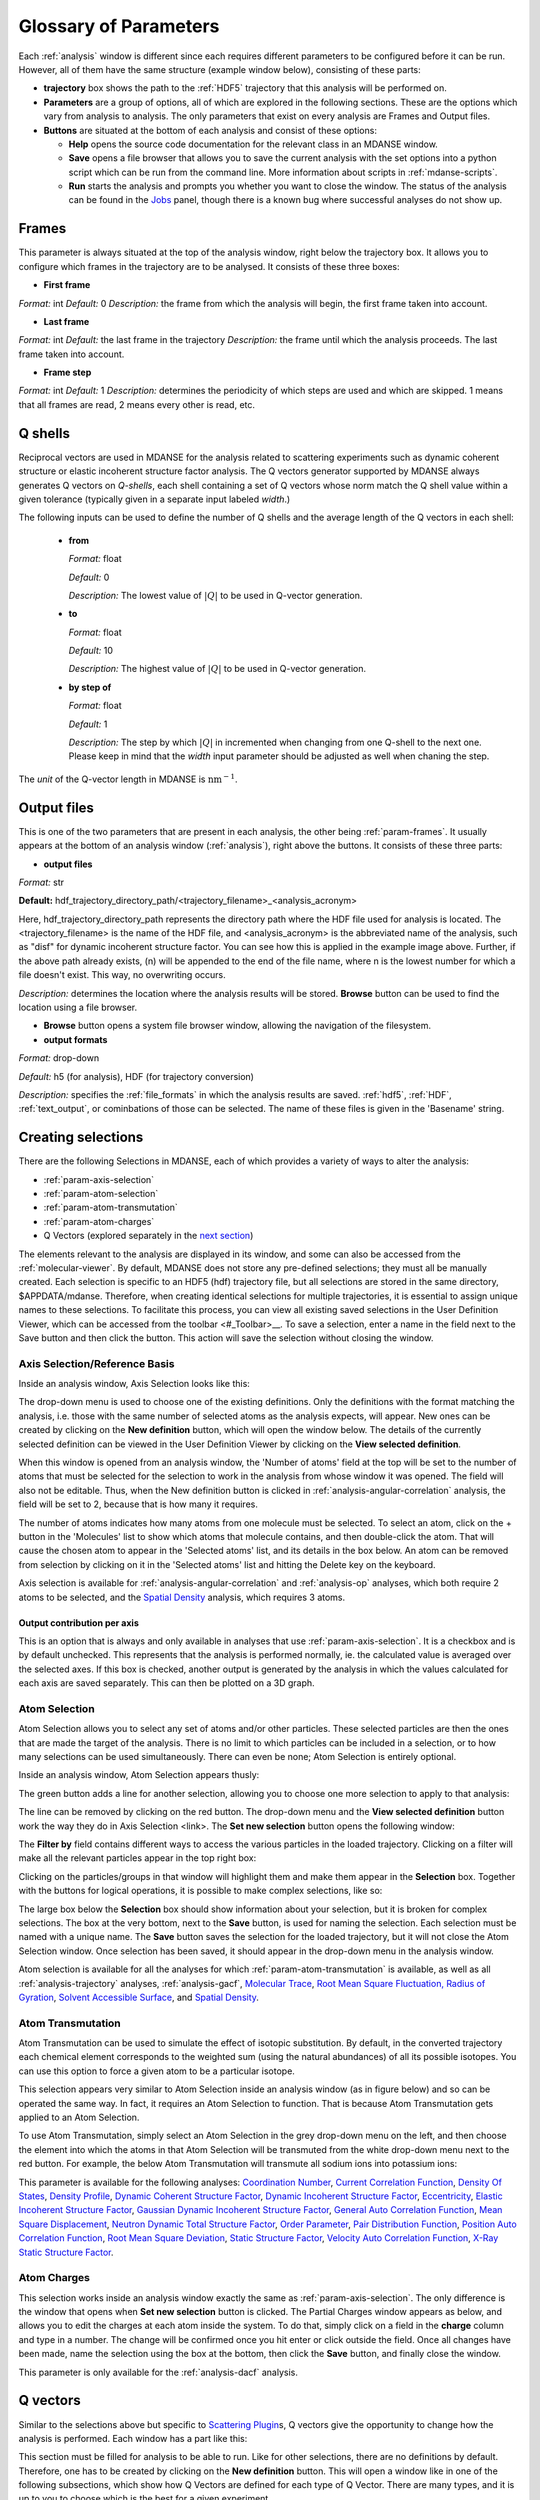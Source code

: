 
.. _parameters:

Glossary of Parameters
=======================

Each :ref:`analysis` window is different since each requires
different parameters to be configured before it can be run. However, all
of them have the same structure (example window below), consisting of
these parts:

-  **trajectory** box shows the path to the :ref:`HDF5`
   trajectory that this analysis will
   be performed on.

-  **Parameters** are a group of options, all of which are explored in
   the following sections. These are the options which vary from
   analysis to analysis. The only parameters that exist on every
   analysis are Frames and Output files.

-  **Buttons** are situated at the bottom of each analysis and consist
   of these options:

   -  **Help** opens the source code documentation for the relevant
      class in an MDANSE window.
   -  **Save** opens a file browser that allows you to save the current
      analysis with the set options into a python script which can be
      run from the command line. More information about scripts in
      :ref:`mdanse-scripts`.
   -  **Run** starts the analysis and prompts you whether you want to
      close the window. The status of the analysis can be found in the
      `Jobs <#_Jobs>`__ panel, though there is a known bug where
      successful analyses do not show up.

.. image:: ./Pictures/10000001000003220000021BA346CFB73717C1BE.png

.. _param-frames:

Frames
~~~~~~

.. image:: ./Pictures/10000001000003220000021BA346CFB73717C1BE.png

This parameter is always situated at the top of the analysis window,
right below the trajectory box. It allows you to configure which frames
in the trajectory are to be analysed. It consists of these three boxes:

-  **First frame**

*Format:* int
*Default:* 0
*Description:* the frame from which the analysis will begin, the first
frame taken into account.

-  **Last frame**

*Format:* int
*Default:* the last frame in the trajectory
*Description:* the frame until which the analysis proceeds. The last
frame taken into account.

-  **Frame step**

*Format:* int
*Default:* 1
*Description:* determines the periodicity of which steps are used and
which are skipped. 1 means that all frames are read, 2 means every other
is read, etc.

.. _param-qshells:

Q shells
~~~~~~~~

Reciprocal vectors are used in MDANSE for the analysis related
to scattering experiments such as dynamic coherent structure 
or elastic incoherent structure factor analysis.
The Q vectors generator supported by MDANSE always generates
Q vectors on *Q-shells*, each shell containing a set of Q vectors whose 
norm match the Q shell value within a given tolerance (typically
given in a separate input labeled *width*.)

The following inputs can be used to define the number of Q shells and the
average length of the Q vectors in each shell:

   -  **from**

      *Format:* float

      *Default:* 0

      *Description:* The lowest value of :math:`|Q|` to be used in
      Q-vector generation.

   -  **to**

      *Format:* float

      *Default:* 10

      *Description:* The highest value of :math:`|Q|` to be used in
      Q-vector generation.

   -  **by step of**

      *Format:* float

      *Default:* 1

      *Description:* The step by which :math:`|Q|` in incremented when
      changing from one Q-shell to the next one. Please keep in mind
      that the *width* input parameter should be adjusted as well when
      chaning the step.

The *unit* of the Q-vector length in MDANSE is :math:`\text{nm}^{-1}`.

.. _param-output-files:

Output files
~~~~~~~~~~~~

.. image:: ./Pictures/100000010000030400000042DC1FC2D755A00B07.png

This is one of the two parameters that are present in each analysis, the
other being :ref:`param-frames`. It usually appears at the bottom of
an analysis window (:ref:`analysis`), right above the
buttons. It consists of these three parts:

-  **output files**

*Format:* str

**Default:** 
hdf_trajectory_directory_path/<trajectory_filename>_<analysis_acronym>

Here, hdf_trajectory_directory_path represents the
directory path where the HDF file used for analysis
is located. The <trajectory_filename> is the name
of the HDF file, and <analysis_acronym> is the
abbreviated name of the analysis, such as "disf" for
dynamic incoherent structure factor. You can see how
this is applied in the example image above.
Further, if the above path already exists, (n) will be appended to the
end of the file name, where n is the lowest number for which a file
doesn't exist. This way, no overwriting occurs.

*Description:* determines the location where the analysis results will
be stored. **Browse** button can be used to find the location using a
file browser.

-  **Browse** button opens a system file browser window, allowing the
   navigation of the filesystem.
-  **output formats**

*Format:* drop-down

*Default:* h5 (for analysis), HDF (for trajectory conversion)

*Description:* specifies the :ref:`file_formats` in
which the analysis results are saved. :ref:`hdf5`, :ref:`HDF`,
:ref:`text_output`, or cominbations of those can be selected.
The name of these files is given in the 'Basename' string.

Creating selections
~~~~~~~~~~~~~~~~~~~

There are the following Selections in MDANSE, each of which provides a
variety of ways to alter the analysis:

-  :ref:`param-axis-selection`
-  :ref:`param-atom-selection`
-  :ref:`param-atom-transmutation`
-  :ref:`param-atom-charges`
-  Q Vectors (explored separately in the `next
   section <#_A3.4._Q_vectors>`__)

The elements relevant to the analysis are displayed
in its window, and some can also be accessed from
the :ref:`molecular-viewer`. By default, MDANSE does not
store any pre-defined selections; they must all be manually
created. Each selection is specific to an HDF5 (hdf) trajectory
file, but all selections are stored in the same directory,
$APPDATA/mdanse. Therefore, when creating identical selections for
multiple trajectories, it is essential to assign unique names to
these selections. To facilitate this process, you can view all
existing saved selections in the User Definition Viewer, which
can be accessed from the toolbar <#_Toolbar>__. To save a selection,
enter a name in the field next to the Save button and then click
the button. This action will save the selection without closing
the window.

.. _param-axis-selection:

Axis Selection/Reference Basis
^^^^^^^^^^^^^^^^^^^^^^^^^^^^^^

Inside an analysis window, Axis Selection looks like this:

.. image:: ./Pictures/10000001000003090000003B6471CB689476B467.png

The drop-down menu is used to choose one of the existing definitions.
Only the definitions with the format matching the analysis, i.e. those
with the same number of selected atoms as the analysis expects, will
appear. New ones can be created by clicking on the **New definition**
button, which will open the window below. The details of the currently
selected definition can be viewed in the User Definition Viewer by
clicking on the **View selected definition**.

.. image:: ./Pictures/100000010000024A000002509C35D54A8D72A4C8.png

When this window is opened from an analysis window, the 'Number of
atoms' field at the top will be set to the number of atoms that must be
selected for the selection to work in the analysis from whose window it
was opened. The field will also not be editable. Thus, when the New
definition button is clicked in :ref:`analysis-angular-correlation`
analysis, the field will be set
to 2, because that is how many it requires.

The number of atoms indicates how many atoms from one molecule must be
selected. To select an atom, click on the + button in the 'Molecules'
list to show which atoms that molecule contains, and then double-click
the atom. That will cause the chosen atom to appear in the 'Selected
atoms' list, and its details in the box below. An atom can be removed
from selection by clicking on it in the 'Selected atoms' list and
hitting the Delete key on the keyboard.

.. image:: ./Pictures/100000010000024A0000024F4D31AD6A44D2DC96.png

Axis selection is available for :ref:`analysis-angular-correlation`
and :ref:`analysis-op` analyses, which both require 2 atoms to
be selected, and the `Spatial Density <#_Spatial_Density>`__ analysis,
which requires 3 atoms.

Output contribution per axis
''''''''''''''''''''''''''''

.. image:: ./Pictures/10000001000003220000027563B8CBFF70E2089C.png

This is an option that is always and only available in analyses that use
:ref:`param-axis-selection`. It is a checkbox and is by
default unchecked. This represents that the analysis is performed
normally, ie. the calculated value is averaged over the selected axes.
If this box is checked, another output is generated by the analysis in
which the values calculated for each axis are saved separately. This can
then be plotted on a 3D graph.

.. _param-atom-selection:

Atom Selection
^^^^^^^^^^^^^^

Atom Selection allows you to select any set of atoms and/or other
particles. These selected particles are then the ones that are made the
target of the analysis. There is no limit to which particles can be
included in a selection, or to how many selections can be used
simultaneously. There can even be none; Atom Selection is entirely
optional.

Inside an analysis window, Atom Selection appears thusly:

.. image:: ./Pictures/100000010000030800000047DA737593A6C8ED75.png

The green button adds a line for another selection, allowing you to
choose one more selection to apply to that analysis:

.. image:: ./Pictures/100000010000030200000070CC785E9ACCB53208.png

The line can be removed by clicking on the red button. The drop-down
menu and the **View selected definition** button work the way they do in
Axis Selection <link>. The **Set new selection** button opens the
following window:

.. image:: ./Pictures/100000010000024B00000251035B45CB484FE36D.png

The **Filter by** field contains different ways to access the various
particles in the loaded trajectory. Clicking on a filter will make all
the relevant particles appear in the top right box:

.. image:: ./Pictures/10000001000002480000024FA666A56C2A7CF8F5.png

Clicking on the particles/groups in that window will highlight them and
make them appear in the **Selection** box. Together with the buttons for
logical operations, it is possible to make complex selections, like so:

.. image:: ./Pictures/100000010000024900000255AD8D31ECFB0A37B1.png

The large box below the **Selection** box should show information about
your selection, but it is broken for complex selections. The box at the
very bottom, next to the **Save** button, is used for naming the
selection. Each selection must be named with a unique name. The **Save**
button saves the selection for the loaded trajectory, but it will not
close the Atom Selection window. Once selection has been saved, it
should appear in the drop-down menu in the analysis window.

Atom selection is available for all the analyses for which
:ref:`param-atom-transmutation` is available, as well as all
:ref:`analysis-trajectory` analyses, :ref:`analysis-gacf`, `Molecular
Trace <#_Molecular_Trace>`__, `Root Mean Square
Fluctuation, <#_Root_Mean_Square_1>`__ `Radius of
Gyration <#_Radius_Of_Gyration>`__, `Solvent Accessible
Surface <#_Solvent_Accessible_Surface>`__, and `Spatial
Density <#_Spatial_Density>`__.

.. _param-atom-transmutation:

Atom Transmutation
^^^^^^^^^^^^^^^^^^

Atom Transmutation can be used to simulate the effect of isotopic
substitution. By default, in the converted trajectory each chemical
element corresponds to the weighted sum (using the natural abundances)
of all its possible isotopes. You can use this option to force a given
atom to be a particular isotope.

This selection appears very similar to Atom Selection inside an analysis
window (as in figure below) and so can be operated the same way. In
fact, it requires an Atom Selection to function. That is because Atom
Transmutation gets applied to an Atom Selection.

.. image:: ./Pictures/10000001000003070000007D5FB1F7297C409C62.png

To use Atom Transmutation, simply select an Atom Selection in the grey
drop-down menu on the left, and then choose the element into which the
atoms in that Atom Selection will be transmuted from the white drop-down
menu next to the red button. For example, the below Atom Transmutation
will transmute all sodium ions into potassium ions:

.. image:: ./Pictures/10000001000002FC00000077E7EBAA5ADD00FF40.png

This parameter is available for the following analyses: `Coordination
Number <#_Coordination_Number>`__, `Current Correlation
Function <#_Current_Correlation_Function>`__, `Density Of
States <#_Density_Of_States>`__, `Density
Profile <#_Density_Profile>`__, `Dynamic Coherent Structure
Factor <#_Dynamic_Coherent_Structure>`__, `Dynamic Incoherent Structure
Factor <#_Dynamic_Incoherent_Structure>`__,
`Eccentricity <#_Eccentricity>`__, `Elastic Incoherent Structure
Factor <#_Elastic_Incoherent_Structure>`__, `Gaussian Dynamic Incoherent
Structure Factor <#_Gaussian_Dynamic_Incoherent>`__, `General Auto
Correlation Function <#_General_AutoCorrelation_Function>`__, `Mean
Square Displacement <#_Mean_Square_Displacement>`__, `Neutron Dynamic
Total Structure Factor <#_Neutron_Dynamic_Total>`__, `Order
Parameter <#_Order_Parameter>`__, `Pair Distribution
Function <#_Pair_Distribution_Function>`__, `Position Auto Correlation
Function <#_Position_AutoCorrelation_Function>`__, `Root Mean Square
Deviation <#_Root_Mean_Square>`__, `Static Structure
Factor <#_Static_Structure_Factor>`__, `Velocity Auto Correlation
Function <#_Velocity_AutoCorrelation_Function>`__, `X-Ray Static
Structure Factor <#_Xray_Static_Structure>`__.

.. _param-atom-charges:

Atom Charges
^^^^^^^^^^^^

This selection works inside an analysis window exactly the same as
:ref:`param-axis-selection`. The only difference is the window that
opens when **Set new selection** button is clicked. The Partial Charges
window appears as below, and allows you to edit the charges at each atom
inside the system. To do that, simply click on a field in the **charge**
column and type in a number. The change will be confirmed once you hit
enter or click outside the field. Once all changes have been made, name
the selection using the box at the bottom, then click the **Save**
button, and finally close the window.

.. image:: ./Pictures/100000010000024900000250A7ED210266718E94.png

This parameter is only available for the
:ref:`analysis-dacf` analysis.

.. _param-q-vectors:

Q vectors
~~~~~~~~~

Similar to the selections above but specific to `Scattering
Plugin <#_Scattering>`__\ s, Q vectors give the opportunity to change
how the analysis is performed. Each window has a part like this:

.. image:: ./Pictures/10000001000003050000003F7D1CF6AF37C53021.png

This section must be filled for analysis to be able to run. Like for
other selections, there are no definitions by default. Therefore, one
has to be created by clicking on the **New definition** button. This
will open a window like in one of the following subsections, which show
how Q Vectors are defined for each type of Q Vector. There are many
types, and it is up to you to choose which is the best for a given
experiment.

Once a definition of choice exists, it can be selected from the
drop-down menu. The **View selected definition** opens the User
Definition viewer <link> at the currently selected definition.

Spherical Lattice Vectors
^^^^^^^^^^^^^^^^^^^^^^^^^

Generates a set of hkl vectors compatible with the simulation box and
groups them in shells going from the minimum and maximum values provided
by the user with the given step (the values have to be given in
nm\ :sup:`-1`). The maximum number of vectors in each shell must also be
given. Increasing the number of vectors will improve the statistics of
your result, but the calculation will also take longer. Note also that
for the lowest values of \|Q|, the number of hkl vectors available may
be much smaller than this maximum number of vectors. The width defines
the accepted tolerance for a shell, so often the value for the width
will be the same as the step value. But it is also possible to give a
much smaller width in order to ensure a “high Q resolution” around
well-defined \|Q\| values.

This will be the usual choice whenever you want to compute the dynamical
coherent structure factor on an isotropic sample (a liquid or a
crystalline powder).

.. image:: ./Pictures/1000000100000312000002131D552DD432567B3E.png

-  **seed**

*Format:* int
*Default:* 0
*Description*: the RNG seed used to generate the vectors. This will
ensure that the same random numbers are generated when the same **seed**
is used, therefore making the calculation more reproducible.

-  :ref:`param-qshells`

-  **n vectors**

   *Format:* int
   *Default:* 50
   *Description:* the number of hkl vectors in each shell. Higher values
   result in higher accuracy but at the cost of longer computational time.

-  **width**

   *Format:* float
   *Default:* 1.0
   *Description:* the accepted tolerance of each shell. It is often
   identical to **by step of**.

-  **Generate** button generates the hkl vectors based on the
   specifications above. It must be clicked before the vectors can be
   saved.
-  **Name**

   *Format:* str
   *Default:* None
   *Description:* this is the empty box at the bottom of the window. It
   allows you to name the generated vectors. This must be set before the
   vectors can be saved.

-  **Save** button saves the generated vectors. It does not close the Q
   Vectors window.

Circular Lattice Vectors
^^^^^^^^^^^^^^^^^^^^^^^^

Similar to Spherical Lattice Vectors, but in this case the vectors are
generated only in a plane perpendicular to the two axes given.

.. image:: ./Pictures/1000000100000313000002B80FE3D39AE365B8F3.png

-  **seed**

   *Format:* int
   *Default:* 0
   *Description*: the RNG seed used to generate the vectors. This will
   ensure that the same random numbers are generated when the same **seed**
   is used, therefore making the calculation more reproducible.

-  :ref:`param-qshells`

-  **n vectors**

   *Format:* int
   *Default:* 50
   *Description:* the number of hkl vectors in each shell. Higher values
   result in higher accuracy but at the cost of longer computational time.

-  **width**

   *Format:* float
   *Default:* 1.0
   *Description:* the accepted tolerance of each shell. It is often
   identical to **by step of**.

-  axis 1

   -  **x-component**

      *Format:* int
      *Default:* 1
      *Description:* the x-components of the first axis used to specify the
      plane.

   -  **y-component**

      *Format:* int
      *Default:* 0
      *Description:* the y-components of the first axis used to specify the
      plane.

   -  **z-component**

      *Format:* int
      *Default:* 0
      *Description:* the z-components of the first axis used to specify the
      plane.

-  axis 2

   -  **x-component**

      *Format:* int
      *Default: 0*
      *Description:* the x-components of the second axis used to specify the
      plane.

   -  **y-component**

      *Format:* int
      *Default:* 1
      *Description:* the y-components of the second axis used to specify the
      plane.

   -  **z-component**

      *Format:* int
      *Default:* 0
      *Description:* the z-components of the second axis used to specify the
      plane.

-  **Generate** button generates the hkl vectors based on the
   specifications above. It must be clicked before the vectors can be
   saved.
-  **Name**

   *Format:* str
   *Default:* None
   *Description:* this is the empty box at the bottom of the window. It
   allows you to name the generated vectors. This must be set before the
   vectors can be saved.

-  **Save** button saves the generated vectors. It does not close the Q
   Vectors window.

Linear Lattice Vectors
^^^^^^^^^^^^^^^^^^^^^^

Similar to Spherical Lattice Vectors and CircularLattice Vectors, but
now the vectors are generated only along a specific direction determined
by the axis given.

.. image:: ./Pictures/100000010000030F0000025C4113EA5B9835A7B9.png

-  **seed**

   *Format:* int
   *Default:* 0
   *Description*: the RNG seed used to generate the vectors. This will
   ensure that the same random numbers are generated when the same **seed**
   is used, therefore making the calculation more reproducible.

-  :ref:`param-qshells`

-  **n vectors**

   *Format:* int
   *Default:* 50
   *Description:* the number of hkl vectors in each shell. Higher values
   result in higher accuracy but at the cost of longer computational time.

-  **width**

   *Format:* float
   *Default:* 1.0
   *Description:* the accepted tolerance of each shell. It is often
   identical to **by step of**.

-  axis

   -  **x-component**

      *Format:* int
      *Default:* 1
      *Description:* the x-components of the specified axis.

   -  **y-component**

      *Format:* int
      *Default:* 0
      *Description:* the y-components of the specified axis.

   -  **z-component**

      *Format:* int
      *Default:* 0
      *Description:* the z-components of the specified axis.

-  **Generate** button generates the hkl vectors based on the
   specifications above. It must be clicked before the vectors can be
   saved.
-  **Name**

   *Format:* str
   *Default:* None
   *Description:* this is the empty box at the bottom of the window. It
   allows you to name the generated vectors. This must be set before the
   vectors can be saved.

-  **Save** button saves the generated vectors. It does not close the Q
   Vectors window.

Miller Indices Lattice Vectors
^^^^^^^^^^^^^^^^^^^^^^^^^^^^^^

Similar to spherical_lattice, as it generates integer hkl vectors, but
provides extra flexibility in selecting the hkl values. For example, it
can be used to generate only h00 vectors.

.. image:: ./Pictures/100000010000031100000260CCD5B8A592078403.png

-  **seed**

   *Format:* int
   *Default:* 0
   *Description*: the RNG seed used to generate the vectors. This will
   ensure that the same random numbers are generated when the same **seed**
   is used, therefore making the calculation more reproducible.

-  :ref:`param-qshells`

-  **width**

   *Format:* float
   *Default:* 1.0
   *Description:* the accepted tolerance of each shell. It is often
   identical to **by step of**.

-  h (and the same goes for k and l fields)

   -  **from**

      *Format:* int
      *Default:* 0
      *Description:* the minimum value used to construct the range of h
      vectors.

   -  **to**

      *Format:* int
      *Default:* 0
      *Description:* the maximum value used to construct the range of h
      vectors.

   -  **by step of**

      *Format:* int
      *Default:* 1
      *Description:* the step used to construct the range of h vectors. If it
      is 1, every integer between **from** and **to** is placed into the
      range, if it is 2, every other, etc.

-  **Generate** button generates the hkl vectors based on the
   specifications above. It must be clicked before the vectors can be
   saved.
-  **Name**

   *Format:* str
   *Default:* None
   *Description:* this is the empty box at the bottom of the window. It
   allows you to name the generated vectors. This must be set before the
   vectors can be saved.

-  **Save** button saves the generated vectors. It does not close the Q
   Vectors window.

Spherical Vectors
^^^^^^^^^^^^^^^^^

Similar to Spherical Lattice Vectors, but the generated hkl are not
integers. This means that **these vectors should never be used to
compute any coherent property!** But you can use them if you are only
interested in single particle properties, as the dynamic incoherent or
the elastic incoherent structure factor. They have the advantage that
there are no limitations in the available values, so you will be able to
generate always as many vectors as you want, including at low \|Q|.

However, if you are interested in computing and comparing/combining both
the dynamic coherent and incoherent structure factors, it is preferable
that you generate a single set of vectors using the Spherical_lattice
option and use the same set for both calculations.

.. image:: ./Pictures/10000001000003130000021078646D692A64AF83.png

-  **seed**

   *Format:* int
   *Default:* 0
   *Description*: the RNG seed used to generate the vectors. This will
   ensure that the same random numbers are generated when the same **seed**
   is used, therefore making the calculation more reproducible.

-  :ref:`param-qshells`

-  **n vectors**

   *Format:* int
   *Default:* 50
   *Description:* the number of hkl vectors in each shell. Higher values
   result in higher accuracy but at the cost of longer computational time.

-  **width**

   *Format:* float
   *Default:* 1.0
   *Description:* the accepted tolerance of each shell. It is often
   identical to **by step of**.

-  **Generate** button generates the hkl vectors based on the
   specifications above. It must be clicked before the vectors can be
   saved.
-  **Name**

   *Format:* str
   *Default:* None
   *Description:* this is the empty box at the bottom of the window. It
   allows you to name the generated vectors. This must be set before the
   vectors can be saved.

-  **Save** button saves the generated vectors. It does not close the Q
   Vectors window.

Circular Vectors
^^^^^^^^^^^^^^^^

Similar to Spherical Vectors, but in this case the vectors are generated
only in a plane perpendicular to the two axes given.

.. image:: ./Pictures/1000000100000312000002D77678DDABC09BFDCA.png

-  **seed**

   *Format:* int
   *Default:* 0
   *Description*: the RNG seed used to generate the vectors. This will
   ensure that the same random numbers are generated when the same **seed**
   is used, therefore making the calculation more reproducible.

-  :ref:`param-qshells`

-  **n vectors**

   *Format:* int
   *Default:* 50
   *Description:* the number of hkl vectors in each shell. Higher values
   result in higher accuracy but at the cost of longer computational time.

-  **width**

   *Format:* float
   *Default:* 1.0
   *Description:* the accepted tolerance of each shell. It is often
   identical to **by step of**.

-  axis 1

   -  **x-component**

      *Format:* int
      *Default:* 1
      *Description:* the x-components of the first axis used to specify the
      plane.

   -  **y-component**

      *Format:* int
      *Default:* 0
      *Description:* the y-components of the first axis used to specify the
      plane.

   -  **z-component**

      *Format:* int
      *Default:* 0
      *Description:* the z-components of the first axis used to specify the
      plane.

-  axis 2

   -  **x-component**

      *Format:* int
      *Default: 0*
      *Description:* the x-components of the second axis used to specify the
      plane.

   -  **y-component**

      *Format:* int
      *Default:* 1
      *Description:* the y-components of the second axis used to specify the
      plane.

   -  **z-component**

      *Format:* int
      *Default:* 0
      *Description:* the z-components of the second axis used to specify the
      plane.

-  **Generate** button generates the hkl vectors based on the
   specifications above. It must be clicked before the vectors can be
   saved.
-  **Name**

   *Format:* str
   *Default:* None
   *Description:* this is the empty box at the bottom of the window. It
   allows you to name the generated vectors. This must be set before the
   vectors can be saved.

-  **Save** button saves the generated vectors. It does not close the Q
   Vectors window.

Linear Vectors
^^^^^^^^^^^^^^

Similar to Spherical Vectors and Circular Vectors, but now the vectors
are generated only along a specific direction determined by the axis
given.

.. image:: ./Pictures/1000000100000312000002623129F3A7253B13AD.png

-  **seed**

   *Format:* int
   *Default:* 0
   *Description*: the RNG seed used to generate the vectors. This will
   ensure that the same random numbers are generated when the same **seed**
   is used, therefore making the calculation more reproducible.

-  :ref:`param-qshells`

-  **n vectors**

   *Format:* int
   *Default:* 50
   *Description:* the number of hkl vectors in each shell. Higher values
   result in higher accuracy but at the cost of longer computational time.

-  **width**

   *Format:* float
   *Default:* 1.0
   *Description:* the accepted tolerance of each shell. It is often
   identical to **by step of**.

-  axis

   -  **x-component**

      *Format:* int
      *Default:* 1
      *Description:* the x-components of the specified axis.

   -  **y-component**

      *Format:* int
      *Default:* 0
      *Description:* the y-components of the specified axis.

   -  **z-component**

      *Format:* int
      *Default:* 0
      *Description:* the z-components of the specified axis.

-  **Generate** button generates the hkl vectors based on the
   specifications above. It must be clicked before the vectors can be
   saved.
-  **Name**

   *Format:* str
   *Default:* None
   *Description:* this is the empty box at the bottom of the window. It
   allows you to name the generated vectors. This must be set before the
   vectors can be saved.

-  **Save** button saves the generated vectors. It does not close the Q
   Vectors window.

Grid Vectors
^^^^^^^^^^^^

Generates hkl vectors in the given range. They are grouped together
according to the given qstep.

.. image:: ./Pictures/1000000100000312000002168C1C6AF89094EC7A.png

-  **seed**

   *Format:* int
   *Default:* 0
   *Description*: the RNG seed used to generate the vectors. This will
   ensure that the same random numbers are generated when the same **seed**
   is used, therefore making the calculation more reproducible.

-  hrange (and the same goes for krange and lrange fields)

   -  **from**

      *Format:* int
      *Default:* 0
      *Description:* the minimum value used to construct the range of h
      vectors.

   -  **to**

      *Format:* int
      *Default:* 0
      *Description:* the maximum value used to construct the range of h
      vectors.

   -  **by step of**

      *Format:* int
      *Default:* 1
      *Description:* the step used to construct the range of h vectors. If it
      is 1, every integer between **from** and **to** is placed into the
      range, if it is 2, every other, etc.

-  **qstep**

   *Format:* float
   *Default:* 0.01
   *Description:* determines how the hkl vectors are grouped.

-  **Generate** button generates the hkl vectors based on the
   specifications above. It must be clicked before the vectors can be
   saved.
-  **Name**

   *Format:* str
   *Default:* None
   *Description:* this is the empty box at the bottom of the window. It
   allows you to name the generated vectors. This must be set before the
   vectors can be saved.

-  **Save** button saves the generated vectors. It does not close the Q
   Vectors window.

Approximated Dispersion Vectors
^^^^^^^^^^^^^^^^^^^^^^^^^^^^^^^

Generates Q vectors along the line joining the 2 Q-points given as
input.

.. image:: ./Pictures/1000000100000315000001D1BF3B69F011009E2F.png

-  **generator**

   *Format:* drop-down
   *Default:* circular_lattice
   *Description:* the selection of which type of Q Vectors is being
   defined.

-  Q start (nm^-1) – the first of the two Q points (the same goes for
   the second one)

   -  **x-component**

      *Format:* int
      *Default:* 1
      *Description:* the x-component of this Q point.

   -  **y-component**

      *Format:* int
      *Default:* 0
      *Description:* the y-component of this Q point.

   -  **z-component**

      *Format:* int
      *Default:* 0
      *Description:* the z-component of this Q point.

-  **Q step (nm^-1)**

   *Format:* float
   *Default:* 0.1
   *Description:* the increment by which Q is increased when tracing the
   line between the two points.

-  **Generate** button generates the hkl vectors based on the
   specifications above. It must be clicked before the vectors can be
   saved.

-  **Name**

   *Format:* str
   *Default:* None
   *Description:* this is the empty box at the bottom of the window. It
   allows you to name the generated vectors. This must be set before the
   vectors can be saved.

-  **Save** button saves the generated vectors. It does not close the Q
   Vectors window.

.. _param-group-coordinates:

Group coordinates
~~~~~~~~~~~~~~~~~

.. image:: ./Pictures/1000000100000323000002D1329469D922AFA541.png

Most of the analyses provide the Group coordinates option. The default
value is atom, indicating that the calculation will be done using the
atomic positions of all the atoms currently selected. But you can use
this option to “merge” all the atoms belonging to a given group into a
single position, which will be used then in the calculation. For
example, this can be used to compute the mean square displacement of the
molecular centres. Naturally, the availability of the different group
options (group, residue, chain, molecule) will depend on the nature of
your system and how MDANSE interpreted during the conversion step.

This parameter is available in the following analyses: 
:ref:`trajectory-comt`,
:ref:`analysis-dos`, :ref:`analysis-disf`,
:ref:`analysis-eisf`, :ref:`analysis-gdisf`, 
:ref:`analysis-gacf`, :ref:`analysis-msd`, 
:ref:`analysis-op`, `Rigid Body
Trajectory <#_Rigid_Body_Trajectory>`__, `Root Mean Square
Deviation <#_Root_Mean_Square>`__, `Root Mean Square
Fluctuation <#_Root_Mean_Square_1>`__, `Velocity Auto Correlation
Function <#_Velocity_AutoCorrelation_Function>`__.

.. _param-instrument-resolution:

Instrument resolution
~~~~~~~~~~~~~~~~~~~~~

.. image:: ./Pictures/1000000100000323000002D1329469D922AFA541.png
   :width: 15.921cm

This option is available in all the analyses performing a time Fourier
Transform, e.g. for the calculation of the density of states or the
dynamic structure factor. The following resolution shapes are supported
in MDANSE at the moment:

- Gaussian

  The following formula is used for the calculation of the Gaussian function:

  .. math::

    G(\omega;\sigma,\mu) = \frac{\sqrt{2\pi}}{\sigma} e^{\frac{(\omega-\mu)^{2}}{-2\sigma^{2}}}

  The corresponding MDANSE input is:

  :code:`('gaussian', {'mu': 0.0, 'sigma': 1.0})`

- Lorentzian

  The following formula is used for the calculation of the Lorentzian function:

  .. math::

    L(\omega;\sigma,\mu) = \frac{2\sigma}{(\omega-\mu)^{2} + \sigma^{2}}

  The corresponding MDANSE input is:

  :code:`('lorentzian', {'mu': 0.0, 'sigma': 1.0})`

- Pseudo-Voigt

  The Pseudo-Voigt profile is expressed as a combination of Lorentzian and Gaussian functions:
  
  .. math::

    V_p(\omega) = \eta L(\omega,\sigma_L,\mu_L) + (1 - \eta) G(\omega,\sigma_G,\mu_G)

  The corresponding MDANSE input is:

  :code:`('pseudo-voigt', {'eta': 0.5, 'mu_lorentzian': 0.0, 'sigma_lorentzian': 1.0, 'mu_gaussian': 0.0, 'sigma_gaussian': 1.0})`

- square

  Square profile is a constant for points that are separated from :math:`\mu` by a distance
  less than :math:`\sigma`, and 0 otherwise:
   
  .. math::

     R(\omega) = \begin{cases}
                \frac{\pi}{\sigma} & if \ |\omega - \mu| \leq \sigma, \\
                0 & if \ |\omega - \mu| > \sigma.
                \end{cases}

  The corresponding MDANSE input is:

  :code:`('square', {'mu': 0.0, 'sigma': 1.0})`

- triangular

  Triangular profile drops linearly on either side of the :math:`\mu` argument
  and reaches 0 at the distance :math:`\sigma` from :math:`\mu`:

  .. math::

     R(\omega) = \begin{cases}
                \frac{2\pi}{\sigma^{2}} (\sigma - |\omega - \mu|) & if \ |\omega - \mu| \leq \sigma, \\
                0 & if \ |\omega - \mu| > \sigma.
                \end{cases}

  The corresponding MDANSE input is:

  :code:`('triangular', {'mu': 0.0, 'sigma': 1.0})`

- ideal
  
  The ideal resolution is expressed as a Dirac function:

  .. math::
    
    D(\omega) = \begin{cases}
                1 & if \ \omega = 0, \\
                0 & if \ \omega \neq 0.
                \end{cases}

  The corresponding MDANSE input is:

  :code:`('ideal', {})`

You can choose the shape of the resolution
(default is Gaussian), the centre position (default is at :math:`\mu=0`) and the
parameter defining the width of the function in frequency space
(:math:`\sigma`). Since MDANSE uses frequency units, and most
neutron scientists work with meV energy units, you can follow the simple
conversion for the *Gaussian* function:

.. math::

   \sigma (\text{FWHM}=1\text{meV}) \approx 0.65 \text{ps}^{\text{-1}},

which means that :math:`\sigma=0.65` will correspond to a 1 meV resolution. 
The conversion factor is derived here:

.. math::
   :label: eq1
   
   {\sigma\approx\frac{\mathit{FWHM}{\lbrack\text{meV}\rbrack}}{2.35}\times 1.519\frac{\lbrack\text{ps}^{\text{-1}}\rbrack}{\lbrack\text{meV}\rbrack}\approx 0.065\text{ps}^{\text{-1}}},

where the 2.35 is the :math:`2\sqrt{2\log2}` factor connecting the
FWHM with the :math:`\sigma` parameter of the Gaussian function.

The selected resolution function (window function) in the frequency units
is first inverse Fourier-transformed to
produce its equivalent in time units

.. math::
   :label: _param-window-function

   w(t) = \mathscr{F}(w(\omega) )

The time-dependent function (e.g. velocity autocorrelation function for the DOS, or
the intermediate scattering function fot the :math:`S(Q,\omega)`)
calculated in the analysis is then multiplied by 
the window function and Fourier-transformed to produce a spectrum in energy
units.

.. math::
   :label: _param-resolution-equation

   I(\omega) = \frac{1}{2 \pi} \mathscr{F}(f(t)w(t))

Therefore, apart from simulating the effect of the instrumental resolution
in an experiment, the purpose of the instrument resolution is to smooth the
function computed directly in time before performing its Fourier
Transform into frequency space, in order to avoid numerical artefacts
when FT noisy data.

This parameter is available for the following analyses: `Current
Correlation Function <#_Current_Correlation_Function>`__, `Density of
States <#_Density_Of_States>`__, `Dynamic Coherent Structure
Factor <#_Dynamic_Coherent_Structure>`__, `Dynamic Incoherent Structure
Factor <#_Dynamic_Incoherent_Structure>`__, `Gaussian Dynamic Incoherent
Structure Factor <#_Gaussian_Dynamic_Incoherent>`__, `Neutron Dynamic
Total Structure Factor <#_Neutron_Dynamic_Total>`__, `Structure Factor
From Scattering Function <#_Structure_Factor_From>`__.

.. _params-interpolation-order:

Interpolation order
~~~~~~~~~~~~~~~~~~~

.. image:: ./Pictures/1000000100000323000002D1329469D922AFA541.png
   :width: 15.921cm

Analyses that require atomic velocity data have an option to interpolate
this data from atomic positions. By default, no interpolation is
performed and instead MDANSE attempts to use the velocities stored int
the HDF trajectory. Of course, depending on the way your simulation
was set up, it is possible that the atoms velocities were not even stored
in the output. It is still possible to derive the velocities of atoms
from their positions at known time intervals, which is the subject of this
section.

If an interpolation order is selected, MDANSE performs a
numerical differentiation of the positional data. There are options to
differentiate using 1\ :sup:`st` to 5\ :sup:`th` order.

-  Order 1

   The first time-derivative of each point r(t\ :sub:`i`) is
   calculated as

   .. math::
      :label: eq113

      {\overset{.}{r}{\left( t_{i} \right) = \frac{r{\left( t_{i + 1} \right) - r}\left( t_{i} \right)}{\mathit{\Delta t}}}},

   where :math:`\mathit{\Delta t}` is the time step.

-  Order N = {2, 3, 4, 5}

   MDANSE calculates the first time-derivative of each point
   r(t\ :sub:`i`) (r = x,y,z) using the Nth-order polynomial,
   interpolating the N+1 points across r(t\ :sub:`i`), where
   r(t\ :sub:`i`) belongs to this set. Please see Ref
   [Ref36]_ for more information.

Interpolation order is available for the following analyses: `Current
Correlation Function <#_Current_Correlation_Function>`__, `Density of
States <#_Density_Of_States>`__, `Temperature <#_Temperature>`__,
`Velocity Auto Correlation
Function <#_Velocity_AutoCorrelation_Function>`__. However, please note
that due to the nature of the `Current Correlation
Function <#_Current_Correlation_Function>`__ analysis, the interpolation
there is more complicated, the details of which can be found in its
`section <#_GUI>`__.

.. _param-normalize:

Normalize
~~~~~~~~~

.. image:: ./Pictures/100000010000031F00000248D8781028790CCDA5.png
   :width: 15.963cm

This parameter provides the option to normalise the results of the
analysis. By default, no normalisation is performed.

At the moment the normalisation is performed by dividing the number
array by its first element. For the time correlation analysis the
normalisation means that the correlation curve is divided by
the value at :math:`t=0`, and the normalised function :math:`f(t)`
will, as a result, fullfil the criterion :math:`f(0)=1`.

.. math::

   f_{norm}(t) = \frac{f(t)}{f(t)\rvert_{t=0}}

Normalisation is available for the following analyses: `Current
Correlation Function <#_Current_Correlation_Function>`__, `General Auto
Correlation Function <#_General_AutoCorrelation_Function>`__, `Position
Auto Correlation Function <#_Position_AutoCorrelation_Function>`__,
`Velocity Auto Correlation
Function <#_Velocity_AutoCorrelation_Function>`__.

.. _param-project-coordinates:

Project coordinates 
~~~~~~~~~~~~~~~~~~~~

.. image:: ./Pictures/1000000100000323000002D1329469D922AFA541.png
   :width: 15.552cm

Use this option to use only the projection of the atom coordinates on a
particular axis or plane. Note that the reference axis are the
orthonormal X, Y, Z axes, which in most cases correspond to the usual
axes of the simulation box. But if you have done a simulation using a
non-orthorombic box, remember that the projection is done using the
orthonormal X, Y, Z spatial axes as a reference, and not with the a, b,
c “crystal unit cell” ones.

This parameter is available for the following analyses: `Density of
States <#_Density_Of_States>`__, `Dynamic Incoherent Structure
Factor <#_Dynamic_Incoherent_Structure>`__, `Elastic Incoherent
Structure Factor <#_Elastic_Incoherent_Structure>`__, `Gaussian Dynamic
Incoherent Structure Factor <#_Gaussian_Dynamic_Incoherent>`__, `Mean
Square Displacement <#_Mean_Square_Displacement>`__, `Position Auto
Correlation Function <#_Position_AutoCorrelation_Function>`__, `Velocity
Auto Correlation Function <#_Velocity_AutoCorrelation_Function>`__.

.. _param-weights:

Weights
~~~~~~~

.. image:: ./Pictures/1000000100000323000002D1329469D922AFA541.png
   :width: 15.921cm

Most of the analyses include a weights option. The default value depends
on the nature of the analysis. In many cases, it is set to 'equal',
indicating that all atoms in the system contribute with the same weight
to the computation of this property. But in scattering analysis, the
default is b\ :sub:`coh` for coherent and b\ :sup:`2`\ :sub:`inc` for
incoherent analyses. In any case, if needed the user can select any
other numerical property from the MDANSE database to be used as
weighting factor.

The weights apply to the chemical elements present in the system and are
used to compute the total property. A particular analysis will compute
the desired property *P* either for all the different elements
identified in the system (in the case of a single particle analysis,
such as the mean square displacement, the velocity autocorrelation
function or the dynamic incoherent structure factor) or for all the
possible pairs of different elements (in the case of a collective
analysis such as the partial distribution function or the dynamic
coherent structure factor). The partials *P*\ :sub:`i` or *P*\ :sub:`ij`
are saved together with the total result, which is calculated as:

.. math::
   :label: eq3

   {P_{\mathit{total}} = \frac{\sum\limits_{i}{c_{i}w_{i}P}_{i}}{\sum\limits_{i}{c_{i}w_{i}}}}\\
   \text{or}\\
   {P_{\mathit{total}} = \frac{\sum\limits_{\mathit{ij}}{c_{i}{c_{j}w}_{i}w_{j}P}_{i}}{\sum\limits_{\mathit{ij}}{c_{i}c_{j} w_{i}  w_{j} }}},

where the sum runs over the number of different chemical elements,
*c*\ :sub:`i` is the number concentration of element *i* and
*w*\ :sub:`i` its weight.

This parameter is available in the following analyses: `Current
Correlation Function <#_Current_Correlation_Function>`__, `Density of
States <#_Density_Of_States>`__, `Density
Profile <#_Density_Profile>`__, `Dynamic Coherent Structure
Factor <#_Dynamic_Coherent_Structure>`__, `Dynamic Incoherent Structure
Factor <#_Dynamic_Incoherent_Structure>`__,
`Eccentricity <#_Eccentricity>`__, `Elastic Incoherent Structure
Factor <#_Elastic_Incoherent_Structure>`__, `Gaussian Dynamic Incoherent
Structure Factor <#_Gaussian_Dynamic_Incoherent>`__, `General Auto
Correlation Function <#_General_AutoCorrelation_Function>`__, `Mean
Square Displacement <#_Mean_Square_Displacement>`__, `Pair Distribution
Function <#_Pair_Distribution_Function>`__, `Radius of
Gyration <#_Radius_Of_Gyration>`__, `Rigid Body
Trajectory <#_Rigid_Body_Trajectory>`__, `Root Mean Square
Deviation <#_Root_Mean_Square>`__, `Static Structure
Factor <#_Static_Structure_Factor>`__, `Velocity Auto Correlation
Function <#_Velocity_AutoCorrelation_Function>`__.

.. _param-running-mode:

Running mode
~~~~~~~~~~~~

.. image:: ./Pictures/10000001000003220000021BA346CFB73717C1BE.png
   :width: 15.921cm

This parameter allows for the configuration of the number of processors
used to perform the analysis. By default, only one processor is used,
but if more are configured, MDANSE performs the analysis using parallel
processing, speeding it up.

Running mode is available for most analyses: all
`Dynamics <#_Dynamics>`__ analyses, all `Trajectory <#_Trajectory>`__
analyses, all `Thermodynamics <#_Thermodynamics>`__ analyses, `Area Per
Molecule <#_Area_Per_Molecule>`__, `Coordination
Number <#_Coordination_Number>`__, `Current Correlation
Function <#_Current_Correlation_Function>`__, `Density
Profile <#_Density_Profile>`__, `Dipole Auto Correlation
Function <#_Dipole_AutoCorrelation_Function>`__, `Dynamic Coherent
Structure Factor <#_Dynamic_Coherent_Structure>`__, `Dynamic Incoherent
Structure Factor <#_Dynamic_Incoherent_Structure>`__,
`Eccentricity <#_Eccentricity>`__, `Elastic Incoherent Structure
Factor <#_Elastic_Incoherent_Structure>`__, `Gaussian Dynamic Incoherent
Structure Factor <#_Gaussian_Dynamic_Incoherent>`__, `McStas Virtual
Instrument <#_McStas_Virtual_Instrument>`__, `Molecular
Trace <#_Molecular_Trace>`__, `Neutron Dynamic Total Structure
Factor <#_Neutron_Dynamic_Total>`__, `Order
Parameter <#_Order_Parameter>`__, `Pair Distribution
Function <#_Pair_Distribution_Function>`__, `Radius of
Gyration <#_Radius_Of_Gyration>`__, `Rigid Body
Trajectory <#_Rigid_Body_Trajectory>`__, `Root Mean Square
Deviation <#_Root_Mean_Square>`__, `Root Mean Square
Fluctuation <#_Root_Mean_Square_1>`__, `Spatial
Density <#_Spatial_Density>`__, `Static Structure
Factor <#_Static_Structure_Factor>`__, `Voronoi <#_Voronoi>`__, `X-Ray
Static Structure Factor <#_Xray_Static_Structure>`__.

